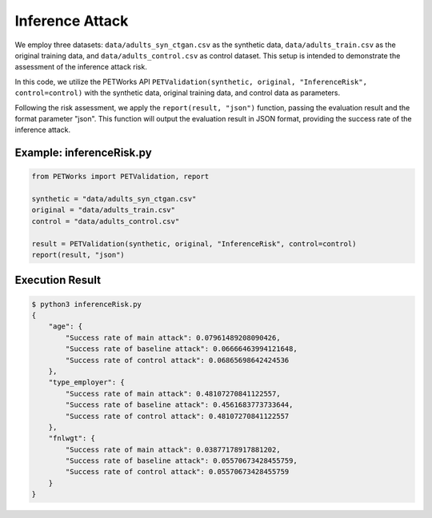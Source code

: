 ++++++++++++++++++
Inference Attack
++++++++++++++++++

We employ three datasets: ``data/adults_syn_ctgan.csv`` as the synthetic data, ``data/adults_train.csv`` as the original training data, and ``data/adults_control.csv`` as control dataset. This setup is intended to demonstrate the assessment of the inference attack risk.

In this code, we utilize the PETWorks API ``PETValidation(synthetic, original, "InferenceRisk", control=control)`` with the synthetic data, original training data, and control data as parameters.

Following the risk assessment, we apply the ``report(result, "json")`` function, passing the evaluation result and the format parameter "json". This function will output the evaluation result in JSON format, providing the success rate of the inference attack.

Example: inferenceRisk.py
-------------------------

.. code-block:: python

    from PETWorks import PETValidation, report

    synthetic = "data/adults_syn_ctgan.csv"
    original = "data/adults_train.csv"
    control = "data/adults_control.csv"

    result = PETValidation(synthetic, original, "InferenceRisk", control=control)
    report(result, "json")

Execution Result
------------------

.. code-block:: text
    
    $ python3 inferenceRisk.py
    {
        "age": {
            "Success rate of main attack": 0.07961489208090426,
            "Success rate of baseline attack": 0.06666463994121648,
            "Success rate of control attack": 0.06865698642424536
        },
        "type_employer": {
            "Success rate of main attack": 0.48107270841122557,
            "Success rate of baseline attack": 0.4561683773733644,
            "Success rate of control attack": 0.48107270841122557
        },
        "fnlwgt": {
            "Success rate of main attack": 0.03877178917881202,
            "Success rate of baseline attack": 0.05570673428455759,
            "Success rate of control attack": 0.05570673428455759
        }
    }
